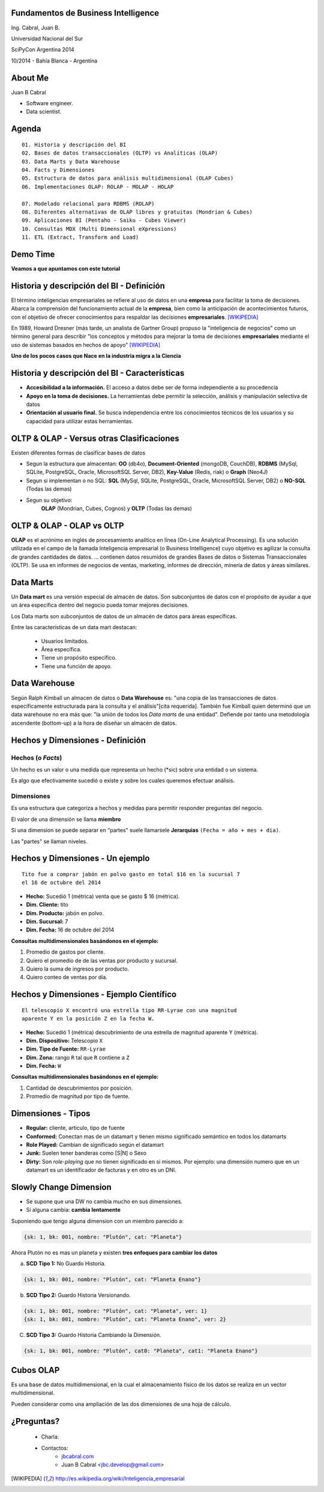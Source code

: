 .. =============================================================================
.. ICONS
.. =============================================================================




.. =============================================================================
.. CONTENT
.. =============================================================================

Fundamentos de Business Intelligence
------------------------------------

.. class:: center

    Ing. Cabral, Juan B.


.. image:: imgs/bi.png
    :align: center
    :scale: 60 %


.. class:: center

    Universidad Nacional del Sur

    SciPyCon Argentina 2014

    10/2014 - Bahía Blanca - Argentina


About Me
--------

Juan B Cabral

- Software engineer.
- Data scientist.

.. image:: imgs/eng.png
    :align: center
    :scale: 60 %


Agenda
------

::

    01. Historia y descripción del BI
    02. Bases de datos transaccionales (OLTP) vs Analíticas (OLAP)
    03. Data Marts y Data Warehouse
    04. Facts y Dimensiones
    05. Estructura de datos para análisis multidimensional (OLAP Cubes)
    06. Implementaciones OLAP: ROLAP - MOLAP - HOLAP

    07. Modelado relacional para RDBMS (ROLAP)
    08. Diferentes alternativas de OLAP libres y gratuitas (Mondrian & Cubes)
    09. Aplicaciones BI (Pentaho - Saiku - Cubes Viewer)
    10. Consultas MDX (Multi Dimensional eXpressions)
    11. ETL (Extract, Transform and Load)


.. image:: imgs/agenda.png
    :align: center
    :scale: 50 %


Demo Time
---------

.. image:: imgs/demotime.png
    :align: center
    :scale: 100 %

.. class:: center

    **Veamos a que apuntamos con este tutorial**


Historia y descripción del BI - Definición
------------------------------------------

El término inteligencias empresariales se refiere al uso de datos en una
**empresa** para facilitar la toma de decisiones. Abarca la comprensión del
funcionamiento actual de la **empresa**, bien como la anticipación de
acontecimientos futuros, con el objetivo de ofrecer conocimientos para
respaldar las decisiones **empresariales**. [WIKIPEDIA]_

En 1989, Howard Dresner (más tarde, un analista de Gartner Group) propuso la
"inteligencia de negocios" como un término general para describir
"los conceptos y métodos para mejorar la toma de decisiones **empresariales**
mediante el uso de sistemas basados en hechos de apoyo" [WIKIPEDIA]_

.. class:: center

    **Uno de los pocos casos que Nace en la industria migra a la Ciencia**


.. image:: imgs/bihist.png
    :align: center
    :scale: 30 %

Historia y descripción del BI - Características
-----------------------------------------------

- **Accesibilidad a la información.** El acceso a datos debe ser de forma
  independiente a su procedencia
- **Apoyo en la toma de decisiones.** La herramientas debe permitir la
  selección, análisis  y manipulación selectiva de datos
- **Orientación al usuario final.** Se busca independencia entre los
  conocimientos técnicos de los usuarios y su capacidad para utilizar estas
  herramientas.

.. image:: imgs/insta.png
    :align: center
    :scale: 40 %


OLTP & OLAP - Versus otras Clasificaciones
------------------------------------------

.. class:: Center

    Existen diferentes formas de clasificar bases de datos


.. image:: imgs/dbtypes.png
    :align: center
    :scale: 50 %


- Segun la estructura que almacentan:
  **OO** (db4o), **Document-Oriented** (mongoDB, CouchDB), **RDBMS** (MySql,
  SQLite, PostgreSQL, Oracle, MicrosoftSQL Server, DB2), **Key-Value**
  (Redis, riak) o **Graph** (Neo4J)
- Segun si implementan o no SQL:
  **SQL** (MySql, SQLite, PostgreSQL, Oracle, MicrosoftSQL Server, DB2) o
  **NO-SQL** (Todas las demas)
- Segun su objetivo:
    **OLAP** (Mondrian, Cubes, Cognos) y **OLTP** (Todas las demas)


OLTP & OLAP - OLAP vs OLTP
--------------------------

.. class:: center

    **OLAP** es el acrónimo en inglés de procesamiento analítico en línea
    (On-Line Analytical Processing). Es una solución utilizada en el campo de
    la llamada Inteligencia empresarial (o Business Intelligence)
    cuyo objetivo es agilizar la consulta de grandes cantidades de datos.
    ... contienen datos resumidos de grandes Bases de datos o Sistemas
    Transaccionales (OLTP). Se usa en informes de negocios de ventas,
    marketing, informes de dirección, minería de datos y áreas similares.

.. image:: imgs/olapvsoltp.png
    :align: center
    :scale: 39 %


Data Marts
----------

.. class:: center

    Un **Data mart** es una versión especial de almacén de datos.
    Son subconjuntos de datos con el propósito de ayudar a que un área
    específica dentro del negocio pueda tomar mejores decisiones.


Los Data marts son subconjuntos de datos de un almacén de datos  para áreas
específicas.

Entre las características de un data mart destacan:

    - Usuarios limitados.
    - Área específica.
    - Tiene un propósito específico.
    - Tiene una función de apoyo.

.. image:: imgs/dmart.png
    :align: right
    :scale: 50 %


Data Warehouse
--------------

.. class:: center

    Según Ralph Kimball un almacen de datos o **Data Warehouse** es:
    "una copia de las transacciones de datos específicamente estructurada
    para la consulta y el análisis"[cita requerida]. También fue Kimball
    quien determinó que un data warehouse no era más que:
    "la unión de todos los *Data marts* de una entidad". Defiende por tanto
    una metodología ascendente (bottom-up) a la hora de diseñar un almacén de
    datos.

.. image:: imgs/dw.png
    :align: center
    :scale: 80 %


Hechos y Dimensiones - Definición
---------------------------------

Hechos (o *Facts*)
^^^^^^^^^^^^^^^^^^

.. class:: center

    Un hecho es un valor o una medida que representa un hecho (*sic) sobre una
    entidad o un sistema.

    Es algo que efectivamente sucedió o existe y sobre los cuales queremos
    efectuar análisis.


.. image:: imgs/dims.png
    :align: center
    :scale: 25 %


Dimensiones
^^^^^^^^^^^

.. class:: center

    Es una estructura que categoriza a hechos y medidas para permitir responder
    preguntas del negocio.

    El valor de una dimensión se llama **miembro**

    Si una dimension se puede separar en "partes" suele llamarsele
    **Jerarquias** ``(Fecha = año + mes + dia)``.

    Las "partes" se llaman niveles.


Hechos y Dimensiones - Un ejemplo
---------------------------------

::

    Tito fue a comprar jabón en polvo gasto en total $16 en la sucursal 7
    el 16 de octubre del 2014

- **Hecho:** Sucedió 1 (métrica) venta que se gasto $ 16 (métrica).
- **Dim. Cliente:** tito
- **Dim. Producto:** jabón en polvo.
- **Dim. Sucursal:**  7
- **Dim. Fecha:** 16 de octubre del 2014

.. class:: center

    **Consultas multidimensionales basándonos en el ejemplo:**

#. Promedio de gastos por cliente.
#. Quiero el promedio de de las ventas por producto y sucursal.
#. Quiero la suma de ingresos por producto.
#. Quiero conteo de ventas por día.

.. image:: imgs/takemymoney.png
    :align: right
    :scale: 10 %



Hechos y Dimensiones - Ejemplo Científico
-----------------------------------------

::

    El telescopio X encontró una estrella tipo RR-Lyrae con una magnitud
    aparente Y en la posición Z en la fecha W.

- **Hecho:** Sucedió 1 (métrica) descubrimiento de una estrella de
  magnitud aparente Y (métrica).
- **Dim. Dispositivo:** Telescopio ``X``
- **Dim. Tipo de Fuente:** ``RR-Lyrae``
- **Dim. Zona:** rango ``R`` tal que ``R`` contiene a ``Z``
- **Dim. Fecha:** ``W``

.. class:: center

    **Consultas multidimensionales basándonos en el ejemplo:**

#. Cantidad de descubrimientos por posición.
#. Promedio de magnitud por tipo de fuente.

.. image:: imgs/stars.png
    :align: right
    :scale: 40 %


Dimensiones - Tipos
-------------------

- **Regular:** cliente, articulo, tipo de fuente
- **Conformed:** Conectan mas de un datamart y tienen mismo
  significado semántico en todos los datamarts
- **Role Played:** Cambian de significado según el datamart
- **Junk:** Suelen tener banderas como [S|N] o Sexo
- **Dirty:** Son *role-playing* que no tienen significado en si
  mismos. Por ejemplo: una dimensión numero que en un datamart es un
  identificador de facturas y en otro es un DNI.

.. image:: imgs/gatkeper.png
    :align: center
    :scale: 39 %


Slowly Change Dimension
-----------------------

- Se supone que una DW no cambia mucho en sus dimensiones.
- Si alguna cambia: **cambia lentamente**

Suponiendo que tengo alguna dimension con un miembro parecido a:

.. code-block:: javascript

    {sk: 1, bk: 001, nombre: "Plutón", cat: "Planeta"}

.. class:: center

    Ahora Plutón no es mas un planeta y existen
    **tres enfoques para cambiar los datos**

a. **SCD Tipo 1:** No Guardo Historia.

.. code-block:: javascript

    {sk: 1, bk: 001, nombre: "Plutón", cat: "Planeta Enano"}


b. **SCD Tipo 2:** Guardo Historia Versionando.

.. code-block:: javascript

    {sk: 1, bk: 001, nombre: "Plutón", cat: "Planeta", ver: 1}
    {sk: 1, bk: 001, nombre: "Plutón", cat: "Planeta Enano", ver: 2}


C. **SCD Tipo 3:** Guardo Historia Cambiando la Dimensión.

.. code-block:: javascript

    {sk: 1, bk: 001, nombre: "Plutón", cat0: "Planeta", cat1: "Planeta Enano"}


Cubos OLAP
----------

.. class:: center

    Es una base de datos multidimensional, en la cual el almacenamiento físico
    de los datos se realiza en un vector multidimensional.

    Pueden considerar como una ampliación de las dos dimensiones de una hoja
    de cálculo.




¿Preguntas?
-----------

    - Charla:
    - Contactos:
        - `jbcabral.com <http://jbcabral.com>`_
        - Juan B Cabral <`jbc.develop@gmail.com <mailto:jbc.develop@gmail.com>`_>

.. image:: imgs/questions.png
    :align: right
    :scale: 35 %


.. [WIKIPEDIA] http://es.wikipedia.org/wiki/Inteligencia_empresarial


